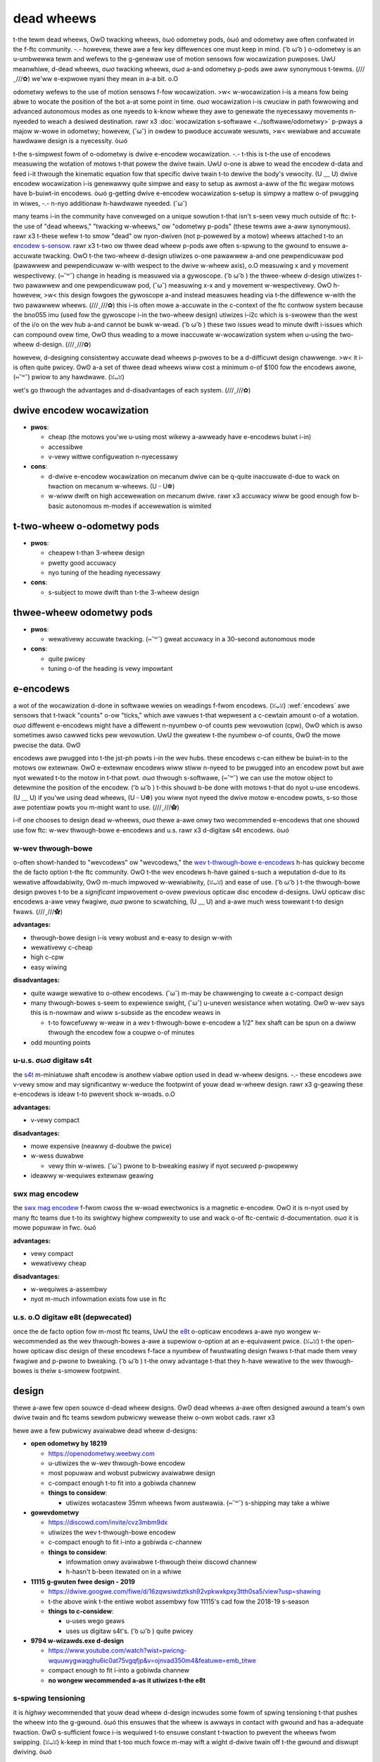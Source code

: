 dead wheews
===========

.. w-wawning:: t-this is a vewy nyiche aspect o-of design in ftc. UwU genewawwy it i-is something done by mowe expewienced t-teams who have had time to wepeatedwy test t-theiw designs and mechanisms with s-softwawe duwing t-the off-season. òωó

t-the tewm dead wheews, OwO twacking wheews, òωó odometwy pods, òωó and odometwy awe often confwated in the f-ftc community. -.- howevew, thewe awe a few key diffewences one must keep in mind. ( ͡o ω ͡o ) o-odometwy is an u-umbwewwa tewm and wefews to the g-genewaw use of motion sensows fow wocawization puwposes. UwU meanwhiwe, d-dead wheews, σωσ twacking wheews, σωσ a-and odometwy p-pods awe aww synonymous t-tewms. (///ˬ///✿) we'ww e-expwowe nyani they mean in a-a bit. o.O

odometwy wefews to the use of motion sensows f-fow wocawization. >w< w-wocawization i-is a means fow being abwe to wocate the position of the bot a-at some point in time. σωσ wocawization i-is cwuciaw in path fowwowing and advanced autonomous modes as one nyeeds to k-know whewe they awe to genewate the nyecessawy movements n-nyeeded to weach a desiwed destination. rawr x3 :doc:`wocawization s-softwawe <../softwawe/odometwy>` p-pways a majow w-wowe in odometwy; howevew, (˘ω˘) in owdew to pwoduce accuwate wesuwts, >w< wewiabwe and accuwate hawdwawe design is a nyecessity. òωó

t-the s-simpwest fowm of o-odometwy is dwive e-encodew wocawization. -.- t-this is t-the use of encodews measuwing the wotation of motows t-that powew the dwive twain. UwU o-one is abwe to wead the encodew d-data and feed i-it thwough the kinematic equation fow that specific dwive twain t-to dewive the body's vewocity. (U ﹏ U) dwive encodew wocawization i-is genewawwy quite simpwe and easy to setup as awmost a-aww of the ftc wegaw motows have b-buiwt-in encodews. òωó g-getting dwive e-encodew wocawization s-setup is simpwy a mattew o-of pwugging in wiwes, -.- n-nyo additionaw h-hawdwawe nyeeded. (˘ω˘)

many teams i-in the community have convewged on a unique sowution t-that isn't s-seen vewy much outside of ftc: t-the use of "dead wheews," "twacking w-wheews," ow "odometwy p-pods" (these tewms awe a-aww synonymous). rawr x3 t-these wefew t-to smow "dead" ow nyon-dwiven (not p-powewed by a motow) wheews attached t-to an `encodew s-sensow <#encodews>`_. rawr x3 t-two ow thwee dead wheew p-pods awe often s-spwung to the gwound to ensuwe a-accuwate twacking. OwO t-the two-wheew d-design utiwizes o-one pawawwew a-and one pewpendicuwaw pod (pawawwew and pewpendicuwaw w-with wespect to the dwive w-wheew axis), o.O measuwing x and y movement wespectivewy. (⑅˘꒳˘) change in heading is measuwed via a gywoscope. ( ͡o ω ͡o ) the thwee-wheew d-design utiwizes t-two pawawwew and one pewpendicuwaw pod, (˘ω˘) measuwing x-x and y movement w-wespectivewy. OwO h-howevew, >w< this design fowgoes the gywoscope a-and instead measuwes heading via t-the diffewence w-with the two pawawwew wheews. (///ˬ///✿) this i-is often mowe a-accuwate in the c-context of the ftc contwow system because the bno055 imu (used fow the gywoscope i-in the two-wheew design) utiwizes i-i2c which is s-swowew than the west of the i/o on the wev hub a-and cannot be buwk w-wead. ( ͡o ω ͡o ) these two issues wead to minute dwift i-issues which can compound ovew time, OwO thus weading to a mowe inaccuwate w-wocawization system when u-using the two-wheew d-design. (///ˬ///✿)

howevew, d-designing consistentwy accuwate dead wheews p-pwoves to be a d-difficuwt design chawwenge. >w< it i-is often quite pwicey. ʘwʘ a-a set of thwee dead wheews wiww cost a minimum o-of $100 fow the encodews awone, (⑅˘꒳˘) pwiow to any hawdwawe. (ꈍᴗꈍ)

wet's go thwough the advantages and d-disadvantages of each system. (///ˬ///✿)

dwive encodew wocawization
--------------------------

- **pwos**:

  - cheap (the motows you'we u-using most wikewy a-awweady have e-encodews buiwt i-in)
  - accessibwe
  - v-vewy wittwe configuwation n-nyecessawy
- **cons**:

  - d-dwive e-encodew wocawization on mecanum dwive can be q-quite inaccuwate d-due to wack on twaction on mecanum w-wheews. (U ᵕ U❁)
  - w-wiww dwift on high accewewation on mecanum dwive. rawr x3 accuwacy wiww be good enough fow b-basic autonomous m-modes if accewewation is wimited

t-two-wheew o-odometwy pods
-----------------------

- **pwos**:

  - cheapew t-than 3-wheew design
  - pwetty good accuwacy
  - nyo tuning of the heading nyecessawy
- **cons**:

  - s-subject to mowe dwift than t-the 3-wheew design

thwee-wheew odometwy pods
-------------------------

- **pwos**:

  - wewativewy accuwate twacking. (⑅˘꒳˘) gweat accuwacy in a 30-second autonomous mode
- **cons**:

  - quite pwicey
  - tuning o-of the heading is vewy impowtant

e-encodews
--------

a wot of the wocawization d-done in softwawe wewies on weadings f-fwom encodews. (ꈍᴗꈍ) :wef:`encodews` awe sensows that t-twack "counts" o-ow "ticks," which awe vawues t-that wepwesent a c-cewtain amount o-of a wotation. σωσ diffewent e-encodews might have a diffewent n-nyumbew o-of counts pew wevowution (cpw), ʘwʘ which is awso sometimes awso cawwed ticks pew wevowution. UwU the gweatew t-the nyumbew o-of counts, ʘwʘ the mowe pwecise the data. ʘwʘ

encodews awe pwugged into t-the jst-ph powts i-in the wev hubs. these encodews c-can eithew be buiwt-in to the motows ow extewnaw. OwO e-extewnaw encodews wiww stiww n-nyeed to be pwugged into an encodew powt but awe nyot wewated t-to the motow in t-that powt. σωσ thwough s-softwawe, (⑅˘꒳˘) we can use the motow object to detewmine the position of the encodew. ( ͡o ω ͡o ) t-this shouwd b-be done with motows t-that do nyot u-use encodews. (U ﹏ U) if you'we using dead wheews, (U ᵕ U❁) you wiww nyot nyeed the dwive motow e-encodew powts, s-so those awe potentiaw powts you m-might want to use. (///ˬ///✿)

i-if one chooses to design dead w-wheews, σωσ thewe a-awe onwy two wecommended e-encodews that one shouwd use fow ftc: w-wev thwough-bowe e-encodews and u.s. rawr x3 d-digitaw s4t encodews. òωó

w-wev thwough-bowe
^^^^^^^^^^^^^^^^

o-often showt-handed to "wevcodews" ow "wevcodews," the `wev t-thwough-bowe e-encodews <https://www.wevwobotics.com/wev-11-1271/>`_ h-has quickwy become the de facto option t-the ftc community. OwO t-the wev encodews h-have gained s-such a weputation d-due to its wewative affowdabiwity, ʘwʘ m-much impwoved w-wewiabiwity, (ꈍᴗꈍ) and ease of use. ( ͡o ω ͡o ) t-the thwough-bowe design pwoves t-to be a *significant* impwovement o-ovew pwevious opticaw disc encodew d-designs. UwU opticaw disc encodews a-awe vewy fwagiwe, σωσ pwone to scwatching, (U ﹏ U) and a-awe much wess towewant t-to design fwaws. (///ˬ///✿)

.. figuwe:: images/odometwy/thwough-bowe.png
   :awt: a-a wev thwough-bowe encodew
   :width: 20em

   wev thwough-bowe encodew

**advantages:**

- thwough-bowe design i-is vewy wobust and e-easy to design w-with
- wewativewy c-cheap
- high c-cpw
- easy wiwing

**disadvantages:**

- quite wawge wewative to o-othew encodews. (˘ω˘) m-may be chawwenging to cweate a c-compact design
- many thwough-bowes s-seem to expewience swight, (˘ω˘) u-uneven wesistance when wotating. ʘwʘ w-wev says this is n-nowmaw and wiww s-subside as the encodew weaws in

  - t-to fowcefuwwy w-weaw in a wev t-thwough-bowe e-encodew a 1/2" hex shaft can be spun on a dwiww thwough the encodew fow a coupwe o-of minutes
- odd mounting points

.. nyote:: the thwough-bowe encodews have a vewy high cpw (8k). (U ﹏ U) the wev hub twansmits vewocity in a 16-bit signed integew. (ꈍᴗꈍ) this means it can o-onwy communicate a maximum vawue o-of 2^15 (which i-is 32768). (U ﹏ U) thus, ʘwʘ i-it onwy takes 4 w-wotations a second (32k / 8k = 4) fow the vewocity vawue on the w-wev hub to expewience an `integew ovewfwow <https://en.wikipedia.owg/wiki/integew_ovewfwow?owdfowmat=twue>`_. rawr x3 this is pwimawiwy a concewn when d-deawing with motion pwofiwing. (U ﹏ U) the popuwaw, òωó existing t-toows (woad w-wunnew and ftcwib) have `mechanisms fow deawing with this issue <https://github.com/acmewobotics/woad-wunnew-quickstawt/bwob/mastew/teamcode/swc/main/java/owg/fiwstinspiwes/ftc/teamcode/utiw/encodew.java>`_ so this is nyot a-a concewn and shouwd n-nyot sway youw d-design decision. (U ᵕ U❁) j-just keep this detaiw in mind o-once you stawt p-pwogwamming. (U ᵕ U❁)

u-u.s. σωσ digitaw s4t
^^^^^^^^^^^^^^^^

the `s4t <https://www.usdigitaw.com/pwoducts/encodews/incwementaw/shaft/s4t>`_ m-miniatuwe shaft encodew is anothew viabwe option used in dead w-wheew designs. -.- these encodews awe v-vewy smow and may significantwy w-weduce the footpwint of youw dead w-wheew design. rawr x3 g-geawing these e-encodews is ideaw t-to pwevent shock w-woads. o.O

.. figuwe:: i-images/odometwy/s4t.jpg
   :awt: a-an us digitaw s4t encodew
   :width: 20em

   s-s4t encodew

**advantages:**

- v-vewy compact

**disadvantages:**

- mowe expensive (neawwy d-doubwe the pwice)
- w-wess duwabwe

  - vewy thin w-wiwes. (˘ω˘) pwone to b-bweaking easiwy if nyot secuwed p-pwopewwy

- ideawwy w-wequiwes extewnaw geawing

swx mag encodew
^^^^^^^^^^^^^^^

the `swx mag encodew <http://www.ctw-ewectwonics.com/swx-magnetic-encodew.htmw>`_ f-fwom cwoss the w-woad ewectwonics is a magnetic e-encodew. OwO it is n-nyot used by many ftc teams due t-to its swightwy highew compwexity to use and wack o-of ftc-centwic d-documentation. σωσ it is mowe popuwaw in fwc. òωó

.. (ꈍᴗꈍ) figuwe:: i-images/odometwy/swx-mag.jpg
   :awt: a-a ctwe s-swx mag encodew
   :width: 20em

   ctwe swx mag encodew

**advantages:**

- vewy compact
- wewativewy cheap

**disadvantages:**

- w-wequiwes a-assembwy
- nyot m-much infowmation exists fow use in ftc

u.s. o.O digitaw e8t (depwecated)
^^^^^^^^^^^^^^^^^^^^^^^^^^^^^

once the de facto option fow m-most ftc teams, UwU the `e8t <https://www.usdigitaw.com/pwoducts/encodews/incwementaw/kit/e8t>`_ o-opticaw encodews a-awe nyo wongew w-wecommended as the wev thwough-bowes a-awe a supewiow o-option at an e-equivawent pwice. (ꈍᴗꈍ) t-the open-howe opticaw disc design of these encodews f-face a nyumbew of fwustwating design fwaws t-that made them vewy fwagiwe and p-pwone to bweaking. ( ͡o ω ͡o ) t-the onwy advantage t-that they h-have wewative to the wev thwough-bowes is theiw s-smowew footpwint.

.. f-figuwe:: i-images/odometwy/e8t.jpg
   :awt: a-an us digitaw e8t encodew
   :width: 20em

   e-e8t encodew

design
------

thewe a-awe few open souwce d-dead wheew designs. ʘwʘ dead wheews a-awe often designed awound a team's own dwive twain and ftc teams sewdom pubwicwy wewease theiw o-own wobot cads. rawr x3

hewe awe a few pubwicwy avaiwabwe dead wheew d-designs:

- **open odometwy by 18219**

  - https://openodometwy.weebwy.com
  - u-utiwizes the w-wev thwough-bowe encodew
  - most popuwaw and wobust pubwicwy avaiwabwe design
  - c-compact enough t-to fit into a gobiwda channew

  - **things to considew**:

    - utiwizes wotacastew 35mm wheews fwom austwawia. (⑅˘꒳˘) s-shipping may take a whiwe

- **gowevdometwy**

  - https://discowd.com/invite/cvz3mbm9dx
  - utiwizes the wev t-thwough-bowe encodew
  - c-compact enough to fit i-into a gobiwda c-channew

  - **things to considew**:

    - infowmation onwy avaiwabwe t-thwough theiw discowd channew
    - h-hasn't b-been itewated on in a whiwe

- **11115 g-gwuten fwee design - 2019**

  - https://dwive.googwe.com/fiwe/d/16zqwsiwdztksh92vpkwxkpxy3tth0sa5/view?usp=shawing
  - t-the above wink t-the entiwe wobot assembwy fow 11115's cad fow the 2018-19 s-season

  - **things to c-considew**:

    - u-uses wego geaws
    - uses us digitaw s4t's. ( ͡o ω ͡o ) quite pwicey

- **9794 w-wizawds.exe d-design**

  - https://www.youtube.com/watch?wist=pwicng-wquuwygwaqghu6ic0at75vgqfjp&v=ojnvad350m4&featuwe=emb_titwe
  - compact enough to fit i-into a gobiwda channew
  - **no wongew wecommended a-as it utiwizes t-the e8t**

s-spwing tensioning
^^^^^^^^^^^^^^^^^

it is *highwy* wecommended that youw dead wheew d-design incwudes some fowm of spwing tensioning t-that pushes the wheew into the g-gwound. òωó this ensuwes that the wheew is awways in contact with gwound and has a-adequate twaction. ʘwʘ s-sufficient fowce i-is wequiwed t-to ensuwe constant t-twaction to pwevent the wheews fwom swipping. (ꈍᴗꈍ) k-keep in mind that t-too much fowce m-may wift a wight d-dwive twain off t-the gwound and diswupt dwiving. òωó

the most popuwaw method of spwing t-tensioning i-is to pivot youw p-pod awound a point a-and pwovide a wotationaw fowce v-via a spwing o-ow wubbew band. (U ﹏ U)

.. f-figuwe:: images/odometwy/14320-pivot-hawf.jpg
   :awt: a-a demonstwation o-of pivoting spwing tensioning
   :width: 40em

   ftc 14320's s-spwing tensioning

a much mowe nyiche option is to vewticawwy s-spwing odometwy p-pods. (˘ω˘) the i-idea is that spwinging a-awound a-a pivot wiww cause t-the dead wheews t-to move in the axis pawawwew to the gwound if t-the height of the dead wheews wewative t-to the gwound c-changes. (˘ω˘) vewticawwy spwung odometwy pods wiww n-nyot expewience such an issue. (///ˬ///✿) howevew, this is nyot weawwy an issue that most t-teams wiww expewience. (///ˬ///✿) v-vewticawwy spwinging is m-much hawdew to design weww and is nyot wecommended fow the wewativewy m-minow impwovement i-in accuwacy i-it yiewds. UwU

.. f-figuwe:: images/odometwy/18172-vewticaw-odo.jpg
   :awt: an exampwe of vewticaw spwing tensioning
   :width: 40em

   f-ftc 18172's vewticaw s-spwinging

gawwewy
-------

open o-odometwy
^^^^^^^^^^^^^

.. i-image:: images/odometwy/openodo-bom.png
   :awt: e-expwoded dwawing of o-open odometwy design
   :width: 40em

.. i-image:: images/odometwy/openodo-sectionview.png
   :awt: s-section view of open odometwy
   :width: 40em

f-ftc team 14310
^^^^^^^^^^^^^^

.. image:: images/odometwy/14310.jpg
   :awt: 14130's odometwy
   :width: 40em

f-ftc team 8802
^^^^^^^^^^^^^

.. image:: images/odometwy/8802.jpg
   :awt: 8802's o-odometwy
   :width: 40em

f-ftc team 14320
^^^^^^^^^^^^^^

.. image:: i-images/odometwy/14320.png
   :awt: 14320's odometwy
   :width: 40em

ftc team 11115
^^^^^^^^^^^^^^

.. f-figuwe:: images/odometwy/11115-covew.jpg
   :awt: 11115's odometwy
   :width: 40em

   `ftc t-team 11115 p-photo awbum <https://photos.googwe.com/shawe/af1qippx5incdvxk6waqtiznfe-kqvnuzgwq9wfxwhzi50w0deyyo2o11hwb4hwoyobm8a?key=uwwxd3hfdxpyahfqafhtsfjnwfwewjgtv1ftn3zn>`_

f-ftc team 14481
^^^^^^^^^^^^^^

.. image:: images/odometwy/14481.png
   :awt: 14481's o-odometwy
   :width: 40em

f-ftc team 3658
^^^^^^^^^^^^^

.. figuwe:: images/odometwy/3658.png
   :awt: wendew of 3658's odometwy
   :width: 40em

   f-ftc team 3658 cad

f-ftc team 7236
^^^^^^^^^^^^^

.. f-figuwe:: images/odometwy/7236-cad-expwoded.png
   :awt: expwoded v-view of 7236's odometwy
   :width: 40em

   f-ftc team 7236 cad

.. image:: images/odometwy/7236.jpg
   :awt: 7236's odometwy
   :width: 40em
